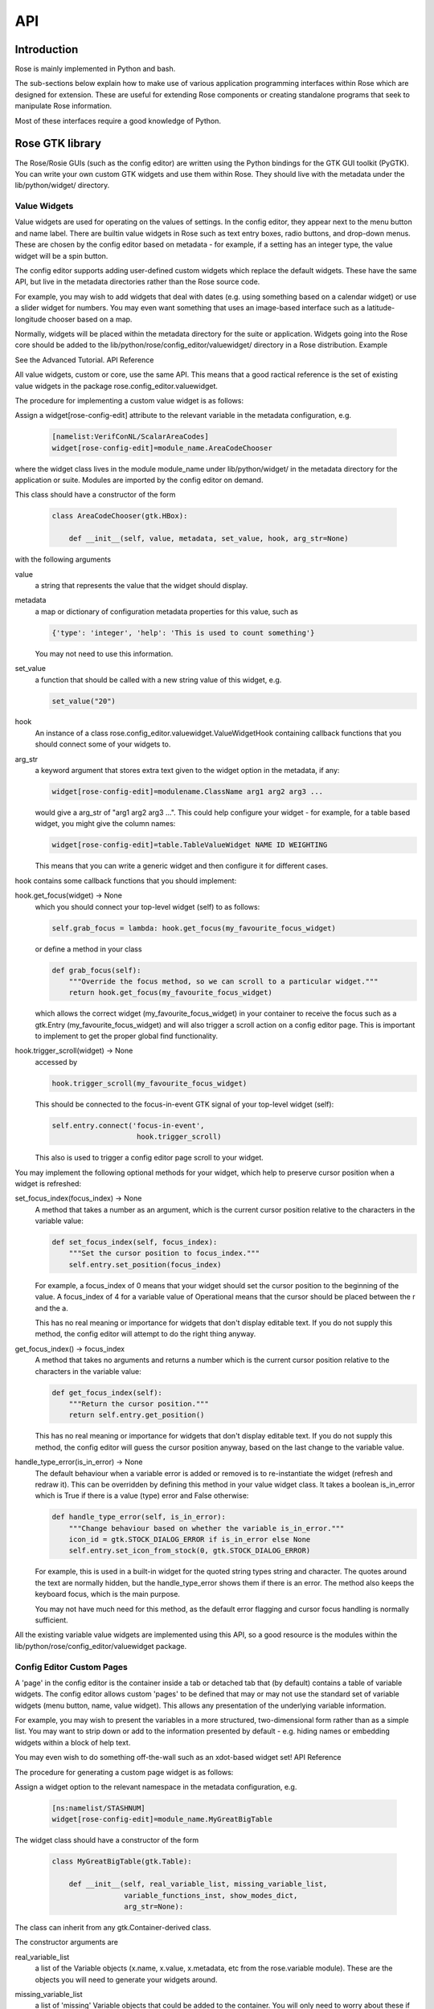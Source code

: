API
===


Introduction
------------

Rose is mainly implemented in Python and bash.

The sub-sections below explain how to make use of various application
programming interfaces within Rose which are designed for extension. These
are useful for extending Rose components or creating standalone programs that
seek to manipulate Rose information.

Most of these interfaces require a good knowledge of Python.


Rose GTK library
----------------

The Rose/Rosie GUIs (such as the config editor) are written using the Python
bindings for the GTK GUI toolkit (PyGTK). You can write your own custom GTK
widgets and use them within Rose. They should live with the metadata under 
the lib/python/widget/ directory.

Value Widgets
^^^^^^^^^^^^^

Value widgets are used for operating on the values of settings. In the config
editor, they appear next to the menu button and name label. There are builtin
value widgets in Rose such as text entry boxes, radio buttons, and drop-down
menus. These are chosen by the config editor based on metadata - for example,
if a setting has an integer type, the value widget will be a spin button.

The config editor supports adding user-defined custom widgets which replace
the default widgets. These have the same API, but live in the metadata
directories rather than the Rose source code.

For example, you may wish to add widgets that deal with dates (e.g. using
something based on a calendar widget) or use a slider widget for numbers.
You may even want something that uses an image-based interface such as a
latitude-longitude chooser based on a map.

Normally, widgets will be placed within the metadata directory for the suite
or application. Widgets going into the Rose core should be added to the
lib/python/rose/config_editor/valuewidget/ directory in a Rose distribution.
Example

See the Advanced Tutorial.
API Reference

All value widgets, custom or core, use the same API. This means that a good
ractical reference is the set of existing value widgets in the package
rose.config_editor.valuewidget.

The procedure for implementing a custom value widget is as follows:

Assign a widget[rose-config-edit] attribute to the relevant variable in the
metadata configuration, e.g.

   .. code-block:: rose

      [namelist:VerifConNL/ScalarAreaCodes]
      widget[rose-config-edit]=module_name.AreaCodeChooser

where the widget class lives in the module module_name under
lib/python/widget/ in the metadata directory for the application or suite.
Modules are imported by the config editor on demand.

This class should have a constructor of the form

   .. code-block:: python

      class AreaCodeChooser(gtk.HBox):

          def __init__(self, value, metadata, set_value, hook, arg_str=None)

with the following arguments

value
  a string that represents the value that the widget should display.

metadata
  a map or dictionary of configuration metadata properties for this value,
  such as

  .. code-block:: python

     {'type': 'integer', 'help': 'This is used to count something'}

  You may not need to use this information.

set_value
  a function that should be called with a new string value of this widget,
  e.g.

  .. code-block:: python

     set_value("20")

hook
  An instance of a class rose.config_editor.valuewidget.ValueWidgetHook
  containing callback functions that you should connect some of your widgets
  to.

arg_str
  a keyword argument that stores extra text given to the widget option in
  the metadata, if any:

  .. code-block:: rose

     widget[rose-config-edit]=modulename.ClassName arg1 arg2 arg3 ...

  would give a arg_str of "arg1 arg2 arg3 ...". This could help configure
  your widget - for example, for a table based widget, you might give the 
  column names:

  .. code-block:: rose

     widget[rose-config-edit]=table.TableValueWidget NAME ID WEIGHTING

  This means that you can write a generic widget and then configure it for
  different cases. 

hook contains some callback functions that you should implement:

hook.get_focus(widget) -> None
  which you should connect your top-level widget (self) to as follows:

  .. code-block:: python

     self.grab_focus = lambda: hook.get_focus(my_favourite_focus_widget)

  or define a method in your class

  .. code-block:: python

     def grab_focus(self):
         """Override the focus method, so we can scroll to a particular widget."""
         return hook.get_focus(my_favourite_focus_widget)

  which allows the correct widget (my_favourite_focus_widget) in your
  container to receive the focus such as a gtk.Entry
  (my_favourite_focus_widget) and will also trigger a scroll action on a config
  editor page. This is important to implement to get the proper global find 
  functionality.

hook.trigger_scroll(widget) -> None
  accessed by

  .. code-block:: python

     hook.trigger_scroll(my_favourite_focus_widget)

  This should be connected to the focus-in-event GTK signal of your
  top-level widget (self):

  .. code-block:: python

     self.entry.connect('focus-in-event',
                         hook.trigger_scroll)

  This also is used to trigger a config editor page scroll to your widget.

You may implement the following optional methods for your widget, which help
to preserve cursor position when a widget is refreshed:

set_focus_index(focus_index) -> None
  A method that takes a number as an argument, which is the current cursor
  position relative to the characters in the variable value:

  .. code-block:: python

     def set_focus_index(self, focus_index):
         """Set the cursor position to focus_index."""
         self.entry.set_position(focus_index)

  For example, a focus_index of 0 means that your widget should set the
  cursor position to the beginning of the value. A focus_index of 4 for a
  variable value of Operational means that the cursor should be placed between
  the r and the a.

  This has no real meaning or importance for widgets that don't display
  editable text. If you do not supply this method, the config editor will
  attempt to do the right thing anyway.

get_focus_index() -> focus_index
  A method that takes no arguments and returns a number which is the
  current cursor position relative to the characters in the variable value:

  .. code-block:: python

     def get_focus_index(self):
         """Return the cursor position."""
         return self.entry.get_position()

  This has no real meaning or importance for widgets that don't display
  editable text. If you do not supply this method, the config editor will guess
  the cursor position anyway, based on the last change to the variable value.

handle_type_error(is_in_error) -> None
  The default behaviour when a variable error is added or removed is to
  re-instantiate the widget (refresh and redraw it). This can be overridden
  by defining this method in your value widget class. It takes a boolean
  is_in_error which is True if there is a value (type) error and False
  otherwise:

  .. code-block:: python

     def handle_type_error(self, is_in_error):
         """Change behaviour based on whether the variable is_in_error."""
         icon_id = gtk.STOCK_DIALOG_ERROR if is_in_error else None
         self.entry.set_icon_from_stock(0, gtk.STOCK_DIALOG_ERROR)

  For example, this is used in a built-in widget for the quoted string
  types string and character. The quotes around the text are normally hidden,
  but the handle_type_error shows them if there is an error. The method also
  keeps the keyboard focus, which is the main purpose.

  You may not have much need for this method, as the default error flagging
  and cursor focus handling is normally sufficient.

All the existing variable value widgets are implemented using this API, so
a good resource is the modules within the
lib/python/rose/config_editor/valuewidget package.

Config Editor Custom Pages
^^^^^^^^^^^^^^^^^^^^^^^^^^

A 'page' in the config editor is the container inside a tab or detached tab
that (by default) contains a table of variable widgets. The config editor
allows custom 'pages' to be defined that may or may not use the standard
set of variable widgets (menu button, name, value widget). This allows any
presentation of the underlying variable information.

For example, you may wish to present the variables in a more structured,
two-dimensional form rather than as a simple list. You may want to strip
down or add to the information presented by default - e.g. hiding names or
embedding widgets within a block of help text.

You may even wish to do something off-the-wall such as an xdot-based widget
set!
API Reference

The procedure for generating a custom page widget is as follows:

Assign a widget option to the relevant namespace in the metadata
configuration, e.g.

   .. code-block:: rose

      [ns:namelist/STASHNUM]
      widget[rose-config-edit]=module_name.MyGreatBigTable

The widget class should have a constructor of the form

   .. code-block:: python

      class MyGreatBigTable(gtk.Table):

          def __init__(self, real_variable_list, missing_variable_list,
                       variable_functions_inst, show_modes_dict,
                       arg_str=None):

The class can inherit from any gtk.Container-derived class.

The constructor arguments are

real_variable_list
  a list of the Variable objects (x.name, x.value, x.metadata, etc from
  the rose.variable module). These are the objects you will need to generate
  your widgets around.

missing_variable_list
  a list of 'missing' Variable objects that could be added to the container.
  You will only need to worry about these if you plan to show them by
  implementing the 'View Latent' menu functionality that we'll discuss
  further on.

variable_functions_inst
  an instance of the class rose.config_editor.ops.variable.VariableOperations.
  This contains methods to operate on the variables. These will update the
  undo stack and take care of any errors. These methods are the only ways that
  you should write to the variable states or values. For documentation, see 
  the module lib/python/rose/config_editor/ops/variable.py.

show_modes_dict
  a dictionary that looks like this:

  .. code-block:: python

     show_modes_dict = {'latent': False, 'fixed': False, 'ignored': True,
                        'user-ignored': False, 'title': False,
                        'flag:optional': False, 'flag:no-meta': False}

  which could be ignored for most custom pages, as you need. The meaning of
  the different keys in a non-custom page is:

  'latent'
    False means don't display widgets for variables in the metadata or
    that have been deleted (the variable_list.ghosts variables)

  'fixed'
    False means don't display widgets for variables if they only have
    one value set in the metadata values option.

  'ignored'
    False means don't display widgets for variables if they're
    ignored (in the configuration, but commented out).

  'user-ignored'
    (If ignored is False) False means don't display widgets for
    user-ignored variables. True means always show user-ignored variables.

  'title'
    Short for 'View with no title', False means show the title of a
    variable, True means show the variable name instead.

  'flag:optional'
    True means indicate if a variable is optional, and False means do
    not show an indicator.

  'flag:no-meta'
    True means indicate if a variable has any metadata content, and
    False means do not show an indicator.

  If you wish to implement actions based on changes in these properties
  (e.g. displaying and hiding fixed variables depending on the 'fixed'
  setting), the custom page widget should expose a method named
  'show_mode_change' followed by the key. However, 'ignored' is handled
  separately (more below). These methods should take a single boolean that
  indicates the display status. For example:

  .. code-block:: python

     def show_fixed(self, should_show)

  The argument should_show is a boolean. If True, fixed variables should
  be shown. If False, they should be hidden by your custom container.

arg_str
  a keyword argument that stores extra text given to the widget option
  in the metadata, if any:

  .. code-block:: rose

     widget[rose-config-edit] = modulename.ClassName arg1 arg2 arg3 ...

  would give a arg_str of "arg1 arg2 arg3 ...". This could help configure
  your widget - for example, for a table based widget, you might give the
  column names:

  .. code-block:: rose

     widget[rose-config-edit] = table.TableValueWidget NAME ID WEIGHTING

  This means that you can write a generic widget and then configure it
  for different cases. 

Refreshing the whole page in order to display a small change to a variable
(the default) can be undesirable. To deal with this, custom page widgets can
optionally expose some variable-change specific methods that do this
themselves. These take a single rose.variable.Variable instance as an
argument.

def add_variable_widget(self, variable) -> None
  will be called when a variable is created.
def reload_variable_widget(self, variable) -> None
  will be called when a variable's status is changed, e.g. it goes into
  an error state.
def remove_variable_widget(self, variable) -> None
  will be called when a variable is removed.
def update_ignored(self) -> None
  will be called to allow you to update ignored widget display, if (for
  example) you show/hide ignored variables. If you don't have any custom
  behaviour for ignored variables, it's worth writing a method that does
  nothing - e.g. one that contains just pass).

If you take the step of using your own variable widgets, rather than the
VariableWidget class in lib/python/rose/config_editor/variable.py (the default
for normal config-edit pages), each variable-specific widget should have an
attribute variable set to their rose.variable.Variable instance. You can
implement 'ignored' status display by giving the widget a method set_ignored
which takes no arguments. This should examine the ignored_reason dictionary
attribute of the widget's variable instance - the variable is ignored if
this is not empty. If the variable is ignored, the widget should indicate
this e.g. by greying out part of it.

All existing page widgets use this API, so a good resource is the modules in
lib/python/rose/config_editor/pagewidget/.

Generally speaking, a visible change, click, or key press in the custom page
widget should make instant changes to variable value(s), and the value that
the user sees. Pages are treated as temporary, superficial views of variable
data, and changes are always assumed to be made directly to the main copy
of the configuration in memory (this is automatic when the
rose.config_editor.ops.variable.VariableOperations methods are used, as
they should be). Closing the page shouldn't change, or lose, any data!
The custom class should return a gtk object to be packed into the page
framework, so it's best to subclass from an existing gtk Container type
such as gtk.VBox (or gtk.Table, in the example above).

In line with the general philosophy, metadata should not be critical to
page operations - it should be capable of displaying variables even when
they have no or very little metadata, and still make sense if some
variables are missing or new.

Config Editor Custom Sub Panels
^^^^^^^^^^^^^^^^^^^^^^^^^^^^^^^

A 'sub panel' or 'summary panel' in the config editor is a panel that
appears at the bottom of a page and is intended to display some summarised
information about sub-pages (sub-namespaces) underneath the page. For
example, the top-level file page, by default, has a sub panel to
summarise the individual file sections.

Any actual data belonging to the page will appear above the sub panel in a
separate representation.

Sub panels are capable of using quite a lot of functionality such as
modifying the sections and options in the sub-pages directly.
API Reference

The procedure for generating a custom sub panel widget is as follows:

Assign a widget[rose-config-edit:sub-ns] option to the relevant namespace
in the metadata configuration, e.g.

   .. code-block:: rose

      [ns:namelist/all_the_foo_namelists]
      widget[rose-config-edit:sub-ns]=module_name.MySubPanelForFoos

Note that because the actual data on the page has a separate representation,
you need to write [rose-config-edit:sub-ns] rather than just
[rose-config-edit].

The widget class should have a constructor of the form

   .. code-block:: python

      class MySubPanelForFoos(gtk.VBox):

          def __init__(self, section_dict, variable_dict,
                       section_functions_inst, variable_functions_inst,
                       search_for_id_function, sub_functions_inst,
                       is_duplicate_boolean, arg_str=None):

The class can inherit from any gtk.Container-derived class.

The constructor arguments are:

section_dict
  a dictionary (map, hash) of section name keys and section data object
  values (instances of the rose.section.Section class). These contain some of
  the data such as section ignored status and comments that you may want to
  present. These objects can usually be used by the section_functions_inst
  methods as arguments - for example, passed in in order to ignore or enable
  a section.

variable_dict
  a dictionary (map, hash) of section name keys and lists of variable data
  objects (instances of the rose.variable.Variable class). These contain useful
  information for the variable (option) such as state, value, and comments.
  Like section data objects, these can usually be used as arguments to the
  variable_functions_inst methods to accomplish things like changing a variable
  value or adding or removing a variable.

section_functions_inst
  an instance of the class rose.config_editor.ops.section.SectionOperations.
  This contains methods to operate on the variables. These will update the
  undo stack and take care of any errors. Together with sub_functions_inst,
  these methods are the only ways that you should write to the section states
  or other attributes. For documentation, see the module
  lib/python/rose/config_editor/ops/section.py.

variable_functions_inst
  an instance of the class
  rose.config_editor.ops.variable.VariableOperations.
  This contains methods to operate on the variables. These will update the
  undo stack and take care of any errors. These methods are the only ways
  that you should write to the variable states or values. For documentation,
  see the module lib/python/rose/config_editor/ops/variable.py.

search_for_id_function
  a function that accepts a setting id (a section name, or a variable id)
  as an argument and asks the config editor to navigate to the page for that
  setting. You could use this to allow a click on a section name in your widget
  to launch the page for the section.

sub_functions_inst
  an instance of the class rose.config_editor.ops.group.SubDataOperations.
  This contains some convenience methods specifically for sub panels, such as
  operating on many sections at once in an optimised way. For documentation,
  see the module lib/python/rose/config_editor/ops/group.py.

is_duplicate_boolean
  a boolean that denotes whether or not the sub-namespaces in the summary
  data consist only of duplicate sections (e.g. only namelist:foo(1),
  namelist:foo(2), ...). For example, this could be used by your widget to
  decide whether to implement a "Copy section" user option.

arg_str
  a keyword argument that stores extra text given to the widget option
  in the metadata, if any - e.g.:

  .. code-block:: rose

     widget[rose-config-edit:sub-ns] = modulename.ClassName arg1 arg2 arg3 ...

  would give a arg_str of "arg1 arg2 arg3 ...". You can use this to help 
  configure your widget.

All existing sub panel widgets use this API, so a good resource is the
modules in lib/python/rose/config_editor/panelwidget/.


Rose Macros
-----------

Rose macros manipulate or check configurations, often based on their
metadata. There are four types of macros:

* Checkers (validators) - check a configuration, perhaps using metadata.
* Changers (transformers) - change a configuration e.g. adding/removing
  options.
* Upgraders - these are special transformer macros for upgrading and
  downgrading configurations. (covered in the Upgrade Macro API)
* Reporters - output information about a configuration.

There are built-in rose macros that handle standard behaviour such as trigger
changing and type checking.

This section explains how to add your own custom macros to transform and
validate configurations. See Upgrade Macro API for upgrade macros.

Macros use a Python API, and should be written in Python, unless you are
doing something very fancy. In the absence of a Python house style, it's
usual to follow the standard Python style guidance (PEP8, PEP257).

They can be run within rose config-edit or via rose macro.

You should avoid writing checker macros if the checking can be expressed via
metadata.

Location
^^^^^^^^

A module containing macros should be stored under a directory
lib/python/macros/ in the metadata for a configuration. This directory should
be a Python package.

When developing macros for Rose internals, macros should be placed in the
rose.macros package in the Rose Python library. They should be referenced by
the lib/python/rose/macros/__init__.py classes and a call to them can be
added in the lib/python/rose/config_editor/main.py module if they need to be
run implicitly by the config editor.

Code
^^^^

Examples

See the macro Advanced Tutorial.
API Documentation

The rose.macro.MacroBase class (subclassed by all rose macros) is documented
here.
API Reference

Validator, transformer and reporter macros are python classes which subclass
from rose.macro.MacroBase (api docs).

These macros implement their behaviours by providing a validate, transform or
report method. A macro can contain any combination of these methods so, for
example, a macro might be both a validator and a transformer.

These methods should accept two rose.config.ConfigNode (api docs) instances
as arguments - one is the configuration, and one is the metadata
configuration that provides information about the configuration items.

A validator macro should look like:

   .. code-block:: python

      import rose.macro

      class SomeValidator(rose.macro.MacroBase):

      """This does some kind of check."""

      def validate(self, config, meta_config=None):
          # Some check on config appends to self.reports using self.add_report
          return self.reports

The returned list should be a list of rose.macro.MacroReport objects
containing the section, option, value, and warning strings for each setting
that is in error. These are initialised behind the scenes by calling the
inherited method rose.macro.MacroBase.add_report via self.add_report. This
has the form:

   .. code-block:: python

      def add_report(self, section=None, option=None, value=None, info=None,
                   is_warning=False):

This means that you should call it with the relevant section first, then the
relevant option, then the relevant value, then the relevant error message,
and optionally a warning flag that we'll discuss later. If the setting is a
section, the option should be None and the value None. For example,

   .. code-block:: python

      def validate(self, config, meta_config=None):
          editor_value = config.get(["env", "MY_FAVOURITE_STREAM_EDITOR"]).value
          if editor_value != "sed":
              self.add_report("env",                         # Section
                              "MY_FAVOURITE_STREAM_EDITOR",  # Option
                              editor_value,                  # Value
                              "Should be 'sed'!")            # Message
          return self.reports

Validator macros have the option to give warnings, which do not count as
formal errors in the Rose config editor GUI. These should be used when
something may be wrong, such as warning when using an advanced-developer-only
option. They are invoked by passing a 5th argument to self.add_report,
is_warning, like so:

   .. code-block:: python

      self.add_report("env",
                      "MY_FAVOURITE_STREAM_EDITOR",
                      editor_value,
                      "Could be 'sed'",
                      is_warning=True)

A transformer macro should look like:

   .. code-block:: python

      import rose.macro

      class SomeTransformer(rose.macro.MacroBase):

      """This does some kind of change to the config."""

      def transform(self, config, meta_config=None):
          # Some operation on config which calls self.add_report for each change.
          return config, self.reports

The returned list should be a list of 4-tuples containing the section,
option, value, and information strings for each setting that was changed
(e.g. added, removed, value changed). If the setting is a section, the
option should be None and the value None. If an option was removed, the
value should be the old value - otherwise it should be the new one
(added/changed). For example,

   .. code-block:: python

      def transform(self, config, meta_config=None):
          """Add some more snow control."""
          if config.get(["namelist:snowflakes"]) is None:
              config.set(["namelist:snowflakes"])
              self.add_report(list_of_changes,
                              "namelist:snowflakes", None, None,
                              "Updated snow handling in time for Christmas")
              config.set(["namelist:snowflakes", "l_unique"], ".true.")
              self.add_report("namelist:snowflakes", "l_unique", ".true.",
                              "So far, anyway.")
          return config, self.reports

The current working directory within a macro is always the configuration's
directory. This makes it easy to access non-rose-app.conf files (e.g. in the
file/ subdirectory).

There are also reporter macros which can be used where you need to output
some information about a configuration. A reporter macro takes the same form
as validator and transform macros but does not require a return value.

   .. code-block:: python

       def report(self, config, meta_config=None):
           """ Write some information about the configuration to a report file.

           Note: report methods do not have a return value.

           """
           with open('report/file', 'r') as report_file:
               report_file.write(str(config.get(["namelist:snowflakes"])))

Macros also support the use of keyword arguments, giving you the ability to
have the user specify some input or override to your macro. For example a
transformer macro could be written as follows to allow the user to input
some_value:

   .. code-block:: python

      def transform(self, config, meta_config=None, some_value=None):
          """Some transformer macro"""
          return

Note that the extra arguments require default values (=None in this example)
and that you should add error handling for the input accordingly.

On running your macro the user will be prompted to supply values for these
arguments or accept the default values.


Rose Upgrade Macros
-------------------

Rose upgrade macros are used to upgrade application configurations between
metadata versions. They are classes, very similar to the Transform macros
above, but with a few differences:

* an upgrade method instead of a transform method
* an optional downgrade method, identical in API to the upgrade method, but
  intended for performing the reverse operation
* a more helpful API via rose.upgrade.MacroUpgrade methods
* BEFORE_TAG and AFTER_TAG attributes - the version of metadata they apply
  to (BEFORE_TAG) and the version they upgrade to (AFTER_TAG)

An example upgrade macro might look like this:

   .. code-block:: python

      class Upgrade272to273(rose.upgrade.MacroUpgrade):

      """Upgrade from 27.2 to 27.3."""

      BEFORE_TAG = "27.2"
      AFTER_TAG = "27.3"

      def upgrade(self, config, meta_config=None):
          self.add_setting(config, ["env", "NEW_VARIABLE"], "0")
          self.remove_setting(config, ["namelist:old_things", "OLD_VARIABLE"])
          return config, self.reports

The class name is unimportant - the BEFORE_TAG and AFTER_TAG identify the
macro.

Metadata versions are usually structured in a rose-meta/CATEGORY/VERSION/
hierarchy - where CATEGORY denotes the type or family of application
(sometimes it is the command used), and VERSION is the particular version 
e.g. 27.2 or HEAD.

Upgrade macros live under the CATEGORY directory in a versions.py
file - rose-meta/CATEGORY/versions.py.

If you have many upgrade macros, you may want to separate them into different
modules in the same directory. You can then import from those in versions.py,
so that they are still exposed in that module. You'll need to make your
directory a package by creating an __init__.py file, which should contain
the line import versions. To avoid conflict with other CATEGORY upgrade
modules (or other Python modules), please name these very modules carefully
or use absolute or package level imports like this: from .versionXX_YY import
FooBar.

Upgrade macros are subclasses of rose.upgrade.MacroUpgrade. They have all
the functionality of the transform macros documented above.
rose.upgrade.MacroUpgrade also has some additional convenience methods
defined for you to call. All methods return None unless otherwise specified.

   .. TODO - something must be done


Rosie Web
---------

This section explains how to use the Rosie web service API. All Rosie
discovery services (e.g. rosie search, rosie go, web page) use a RESTful
API to interrogate a web server, which then interrogates an RDBMS.
Returned data is encoded in the JSON format.

You may wish to utilise the Python class rosie.ws_client.Client as an
alternative to this API.

Location
^^^^^^^^

The URLs to access the web API of a Rosie web service (with a given prefix
name) can be found in your rose site configuration file as the value of
[rosie-id]prefix-ws.PREFIX_NAME. To access the API for a given repository
with prefix PREFIX_NAME, you must select a format (the only currently
supported format is 'json') and use a url that looks like:

http://host/PREFIX_NAME/get_known_keys?format=json

Usage
^^^^^

   .. TODO - something must be done


Rose Python Modules
-------------------

   .. TODO - something must be done


Rose Bash Library
-----------------

   .. TODO - something must be done
